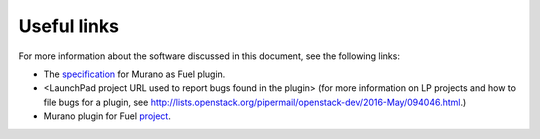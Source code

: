 .. _links:

============
Useful links
============

For more information about the software discussed in this document,
see the following links:

* The `specification <https://specs.openstack.org/openstack/fuel-specs/specs/9.0/murano-fuel-plugin.html>`__
  for Murano as Fuel plugin.

* <LaunchPad project URL used to report bugs found in the plugin>
  (for more information on LP projects and how to file bugs for a plugin,
  see `<http://lists.openstack.org/pipermail/openstack-dev/2016-May/094046.html>`__.)

* Murano plugin for Fuel `project <http://git.openstack.org/cgit/openstack/fuel-plugin-murano>`__.